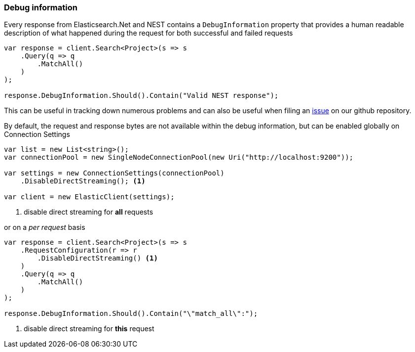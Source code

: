 :ref_current: https://www.elastic.co/guide/en/elasticsearch/reference/5.3

:xpack_current: https://www.elastic.co/guide/en/x-pack/5.3

:github: https://github.com/elastic/elasticsearch-net

:nuget: https://www.nuget.org/packages

////
IMPORTANT NOTE
==============
This file has been generated from https://github.com/elastic/elasticsearch-net/tree/5.x/src/Tests/ClientConcepts/Troubleshooting/DebugInformation.doc.cs. 
If you wish to submit a PR for any spelling mistakes, typos or grammatical errors for this file,
please modify the original csharp file found at the link and submit the PR with that change. Thanks!
////

[[debug-information]]
=== Debug information

Every response from Elasticsearch.Net and NEST contains a `DebugInformation` property
that provides a human readable description of what happened during the request for both successful and
failed requests

[source,csharp]
----
var response = client.Search<Project>(s => s
    .Query(q => q
        .MatchAll()
    )
);

response.DebugInformation.Should().Contain("Valid NEST response");
----

This can be useful in tracking down numerous problems and can also be useful when filing an
{github}/issues[issue] on our github repository.

By default, the request and response bytes are not available within the debug information, but
can be enabled globally on Connection Settings

[source,csharp]
----
var list = new List<string>();
var connectionPool = new SingleNodeConnectionPool(new Uri("http://localhost:9200"));

var settings = new ConnectionSettings(connectionPool)
    .DisableDirectStreaming(); <1>

var client = new ElasticClient(settings);
----
<1> disable direct streaming for *all* requests

or on a _per request_ basis

[source,csharp]
----
var response = client.Search<Project>(s => s
    .RequestConfiguration(r => r
        .DisableDirectStreaming() <1>
    )
    .Query(q => q
        .MatchAll()
    )
);

response.DebugInformation.Should().Contain("\"match_all\":");
----
<1> disable direct streaming for *this* request

